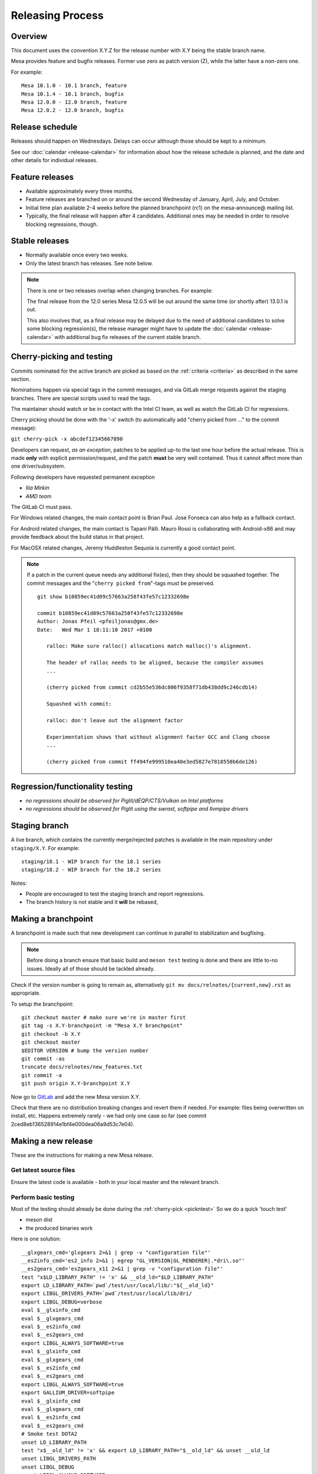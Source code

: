 Releasing Process
=================

Overview
--------

This document uses the convention X.Y.Z for the release number with X.Y
being the stable branch name.

Mesa provides feature and bugfix releases. Former use zero as patch
version (Z), while the latter have a non-zero one.

For example:

::

   Mesa 10.1.0 - 10.1 branch, feature
   Mesa 10.1.4 - 10.1 branch, bugfix
   Mesa 12.0.0 - 12.0 branch, feature
   Mesa 12.0.2 - 12.0 branch, bugfix

.. _schedule:

Release schedule
----------------

Releases should happen on Wednesdays. Delays can occur although those
should be kept to a minimum.

See our :doc:`calendar <release-calendar>` for information about how
the release schedule is planned, and the date and other details for
individual releases.

Feature releases
----------------

-  Available approximately every three months.
-  Feature releases are branched on or around the second Wednesday of
   January, April, July, and October.
-  Initial time plan available 2-4 weeks before the planned branchpoint
   (rc1) on the mesa-announce@ mailing list.
-  Typically, the final release will happen after 4 candidates.
   Additional ones may be needed in order to resolve blocking
   regressions, though.

Stable releases
---------------

-  Normally available once every two weeks.
-  Only the latest branch has releases. See note below.

.. note::

   There is one or two releases overlap when changing branches. For
   example:

   The final release from the 12.0 series Mesa 12.0.5 will be out around
   the same time (or shortly after) 13.0.1 is out.

   This also involves that, as a final release may be delayed due to the
   need of additional candidates to solve some blocking regression(s), the
   release manager might have to update the
   :doc:`calendar <release-calendar>` with additional bug fix releases of
   the current stable branch.

.. _pickntest:

Cherry-picking and testing
--------------------------

Commits nominated for the active branch are picked as based on the
:ref:`criteria <criteria>` as described in the same
section.

Nominations happen via special tags in the commit messages, and via
GitLab merge requests against the staging branches. There are special
scripts used to read the tags.

The maintainer should watch or be in contact with the Intel CI team, as
well as watch the GitLab CI for regressions.

Cherry picking should be done with the '-x' switch (to automatically add
"cherry picked from ..." to the commit message):

``git cherry-pick -x abcdef12345667890``

Developers can request, *as an exception*, patches to be applied up-to
the last one hour before the actual release. This is made **only** with
explicit permission/request, and the patch **must** be very well
contained. Thus it cannot affect more than one driver/subsystem.

Following developers have requested permanent exception

-  *Ilia Mirkin*
-  *AMD team*

The GitLab CI must pass.

For Windows related changes, the main contact point is Brian Paul. Jose
Fonseca can also help as a fallback contact.

For Android related changes, the main contact is Tapani Pälli. Mauro
Rossi is collaborating with Android-x86 and may provide feedback about
the build status in that project.

For MacOSX related changes, Jeremy Huddleston Sequoia is currently a
good contact point.

.. note::

   If a patch in the current queue needs any additional fix(es),
   then they should be squashed together. The commit messages and the
   "``cherry picked from``"-tags must be preserved.

   ::

      git show b10859ec41d09c57663a258f43fe57c12332698e

      commit b10859ec41d09c57663a258f43fe57c12332698e
      Author: Jonas Pfeil <pfeiljonas@gmx.de>
      Date:   Wed Mar 1 18:11:10 2017 +0100

         ralloc: Make sure ralloc() allocations match malloc()'s alignment.

         The header of ralloc needs to be aligned, because the compiler assumes
         ...

         (cherry picked from commit cd2b55e536dc806f9358f71db438dd9c246cdb14)

         Squashed with commit:

         ralloc: don't leave out the alignment factor

         Experimentation shows that without alignment factor GCC and Clang choose
         ...

         (cherry picked from commit ff494fe999510ea40e3ed5827e7818550b6de126)

Regression/functionality testing
--------------------------------

-  *no regressions should be observed for Piglit/dEQP/CTS/Vulkan on
   Intel platforms*
-  *no regressions should be observed for Piglit using the swrast,
   softpipe and llvmpipe drivers*

.. _stagingbranch:

Staging branch
--------------

A live branch, which contains the currently merge/rejected patches is
available in the main repository under ``staging/X.Y``. For example:

::

   staging/18.1 - WIP branch for the 18.1 series
   staging/18.2 - WIP branch for the 18.2 series

Notes:

-  People are encouraged to test the staging branch and report
   regressions.
-  The branch history is not stable and it **will** be rebased,

Making a branchpoint
--------------------

A branchpoint is made such that new development can continue in parallel
to stabilization and bugfixing.

.. note::

   Before doing a branch ensure that basic build and ``meson test``
   testing is done and there are little to-no issues. Ideally all of those
   should be tackled already.

Check if the version number is going to remain as, alternatively
``git mv docs/relnotes/{current,new}.rst`` as appropriate.

To setup the branchpoint:

::

   git checkout master # make sure we're in master first
   git tag -s X.Y-branchpoint -m "Mesa X.Y branchpoint"
   git checkout -b X.Y
   git checkout master
   $EDITOR VERSION # bump the version number
   git commit -as
   truncate docs/relnotes/new_features.txt
   git commit -a
   git push origin X.Y-branchpoint X.Y

Now go to
`GitLab <https://gitlab.freedesktop.org/mesa/mesa/-/milestones>`__ and
add the new Mesa version X.Y.

Check that there are no distribution breaking changes and revert them if
needed. For example: files being overwritten on install, etc. Happens
extremely rarely - we had only one case so far (see commit
2ced8eb136528914e1bf4e000dea06a9d53c7e04).

Making a new release
--------------------

These are the instructions for making a new Mesa release.

Get latest source files
~~~~~~~~~~~~~~~~~~~~~~~

Ensure the latest code is available - both in your local master and the
relevant branch.

Perform basic testing
~~~~~~~~~~~~~~~~~~~~~

Most of the testing should already be done during the
:ref:`cherry-pick <pickntest>` So we do a quick 'touch test'

-  meson dist
-  the produced binaries work

Here is one solution:

::

   __glxgears_cmd='glxgears 2>&1 | grep -v "configuration file"'
   __es2info_cmd='es2_info 2>&1 | egrep "GL_VERSION|GL_RENDERER|.*dri\.so"'
   __es2gears_cmd='es2gears_x11 2>&1 | grep -v "configuration file"'
   test "x$LD_LIBRARY_PATH" != 'x' && __old_ld="$LD_LIBRARY_PATH"
   export LD_LIBRARY_PATH=`pwd`/test/usr/local/lib/:"${__old_ld}"
   export LIBGL_DRIVERS_PATH=`pwd`/test/usr/local/lib/dri/
   export LIBGL_DEBUG=verbose
   eval $__glxinfo_cmd
   eval $__glxgears_cmd
   eval $__es2info_cmd
   eval $__es2gears_cmd
   export LIBGL_ALWAYS_SOFTWARE=true
   eval $__glxinfo_cmd
   eval $__glxgears_cmd
   eval $__es2info_cmd
   eval $__es2gears_cmd
   export LIBGL_ALWAYS_SOFTWARE=true
   export GALLIUM_DRIVER=softpipe
   eval $__glxinfo_cmd
   eval $__glxgears_cmd
   eval $__es2info_cmd
   eval $__es2gears_cmd
   # Smoke test DOTA2
   unset LD_LIBRARY_PATH
   test "x$__old_ld" != 'x' && export LD_LIBRARY_PATH="$__old_ld" && unset __old_ld
   unset LIBGL_DRIVERS_PATH
   unset LIBGL_DEBUG
   unset LIBGL_ALWAYS_SOFTWARE
   unset GALLIUM_DRIVER
   export VK_ICD_FILENAMES=`pwd`/test/usr/local/share/vulkan/icd.d/intel_icd.x86_64.json
   steam steam://rungameid/570  -vconsole -vulkan
   unset VK_ICD_FILENAMES

Create release notes for the new release
~~~~~~~~~~~~~~~~~~~~~~~~~~~~~~~~~~~~~~~~

The release notes are completely generated by the
``bin/gen_release_notes.py`` script. Simply run this script **before**
bumping the version. You'll need to come back to this file once the
tarball is generated to add its ``sha256sum``.

Increment the version contained in the file ``VERSION`` at Mesa's top-level,
then commit this change and **push the branch** (if you forget to do
this, ``release.sh`` below will fail).

Use the release.sh script from xorg `util-modular <https://cgit.freedesktop.org/xorg/util/modular/>`__
~~~~~~~~~~~~~~~~~~~~~~~~~~~~~~~~~~~~~~~~~~~~~~~~~~~~~~~~~~~~~~~~~~~~~~~~~~~~~~~~~~~~~~~~~~~~~~~~~~~~~~

Start the release process.

::

   ../relative/path/to/release.sh . # append --dist if you've already done distcheck above

Pay close attention to the prompts as you might be required to enter
your GPG and SSH passphrase(s) to sign and upload the files,
respectively.

Ensure that you do sign the tarballs, that your key is mentioned in the
release notes, and is published in `release-maintainers-keys.asc
<release-maintainers-keys.asc>`__.


Add the sha256sums to the release notes
~~~~~~~~~~~~~~~~~~~~~~~~~~~~~~~~~~~~~~~

Edit ``docs/relnotes/X.Y.Z.rst`` to add the ``sha256sum`` as available in the
``mesa-X.Y.Z.announce`` template. Commit this change.

Back on mesa master, add the new release notes into the tree
~~~~~~~~~~~~~~~~~~~~~~~~~~~~~~~~~~~~~~~~~~~~~~~~~~~~~~~~~~~~

Something like the following steps will do the trick:

::

   git cherry-pick -x X.Y~1
   git cherry-pick -x X.Y

Then run the

::

   ./bin/post_version.py X.Y.Z

, where X.Y.Z is the version you just made. This will update
docs/relnotes.rst and docs/release-calendar.csv. It will then generate
a Git commit automatically. Check that everything looks correct and
push:

::

      git push origin master X.Y

Announce the release
--------------------

Use the generated template during the releasing process.

Again, pay attention to add a note to warn about a final release in a
series, if that is the case.

Update GitLab issues
--------------------

Parse through the bug reports as listed in the docs/relnotes/X.Y.Z.rst
document. If there's outstanding action, close the bug referencing the
commit ID which addresses the bug and mention the Mesa version that has
the fix.

.. note: the above is not applicable to all the reports, so use common sense.
